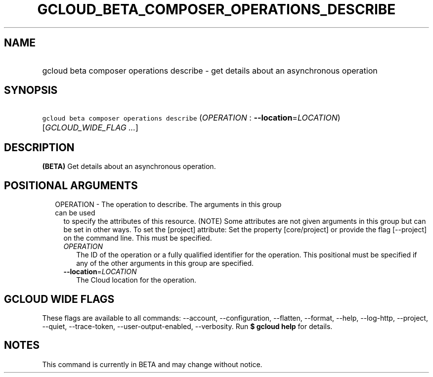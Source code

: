 
.TH "GCLOUD_BETA_COMPOSER_OPERATIONS_DESCRIBE" 1



.SH "NAME"
.HP
gcloud beta composer operations describe \- get details about an asynchronous operation



.SH "SYNOPSIS"
.HP
\f5gcloud beta composer operations describe\fR (\fIOPERATION\fR\ :\ \fB\-\-location\fR=\fILOCATION\fR) [\fIGCLOUD_WIDE_FLAG\ ...\fR]



.SH "DESCRIPTION"

\fB(BETA)\fR Get details about an asynchronous operation.



.SH "POSITIONAL ARGUMENTS"

.RS 2m
.TP 2m

OPERATION \- The operation to describe. The arguments in this group can be used
to specify the attributes of this resource. (NOTE) Some attributes are not given
arguments in this group but can be set in other ways. To set the [project]
attribute: Set the property [core/project] or provide the flag [\-\-project] on
the command line. This must be specified.

.RS 2m
.TP 2m
\fIOPERATION\fR
The ID of the operation or a fully qualified identifier for the operation. This
positional must be specified if any of the other arguments in this group are
specified.

.TP 2m
\fB\-\-location\fR=\fILOCATION\fR
The Cloud location for the operation.


.RE
.RE
.sp

.SH "GCLOUD WIDE FLAGS"

These flags are available to all commands: \-\-account, \-\-configuration,
\-\-flatten, \-\-format, \-\-help, \-\-log\-http, \-\-project, \-\-quiet,
\-\-trace\-token, \-\-user\-output\-enabled, \-\-verbosity. Run \fB$ gcloud
help\fR for details.



.SH "NOTES"

This command is currently in BETA and may change without notice.

